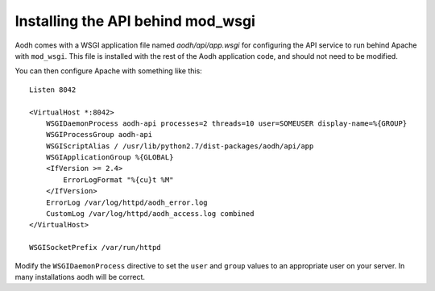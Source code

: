 ..
      Copyright 2013 New Dream Network, LLC (DreamHost)

      Licensed under the Apache License, Version 2.0 (the "License"); you may
      not use this file except in compliance with the License. You may obtain
      a copy of the License at

          http://www.apache.org/licenses/LICENSE-2.0

      Unless required by applicable law or agreed to in writing, software
      distributed under the License is distributed on an "AS IS" BASIS, WITHOUT
      WARRANTIES OR CONDITIONS OF ANY KIND, either express or implied. See the
      License for the specific language governing permissions and limitations
      under the License.

===================================
 Installing the API behind mod_wsgi
===================================

Aodh comes with a WSGI application file named `aodh/api/app.wsgi` for
configuring the API service to run behind Apache with ``mod_wsgi``. This file
is installed with the rest of the Aodh application code, and should not need to
be modified.

You can then configure Apache with something like this::

    Listen 8042

    <VirtualHost *:8042>
        WSGIDaemonProcess aodh-api processes=2 threads=10 user=SOMEUSER display-name=%{GROUP}
        WSGIProcessGroup aodh-api
        WSGIScriptAlias / /usr/lib/python2.7/dist-packages/aodh/api/app
        WSGIApplicationGroup %{GLOBAL}
        <IfVersion >= 2.4>
            ErrorLogFormat "%{cu}t %M"
        </IfVersion>
        ErrorLog /var/log/httpd/aodh_error.log
        CustomLog /var/log/httpd/aodh_access.log combined
    </VirtualHost>

    WSGISocketPrefix /var/run/httpd


Modify the ``WSGIDaemonProcess`` directive to set the ``user`` and ``group``
values to an appropriate user on your server. In many installations ``aodh``
will be correct.
